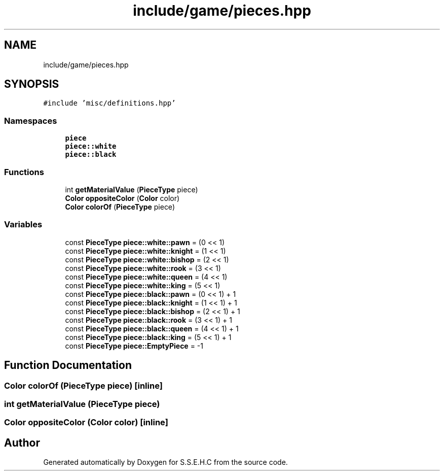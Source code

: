 .TH "include/game/pieces.hpp" 3 "Mon Feb 15 2021" "S.S.E.H.C" \" -*- nroff -*-
.ad l
.nh
.SH NAME
include/game/pieces.hpp
.SH SYNOPSIS
.br
.PP
\fC#include 'misc/definitions\&.hpp'\fP
.br

.SS "Namespaces"

.in +1c
.ti -1c
.RI " \fBpiece\fP"
.br
.ti -1c
.RI " \fBpiece::white\fP"
.br
.ti -1c
.RI " \fBpiece::black\fP"
.br
.in -1c
.SS "Functions"

.in +1c
.ti -1c
.RI "int \fBgetMaterialValue\fP (\fBPieceType\fP piece)"
.br
.ti -1c
.RI "\fBColor\fP \fBoppositeColor\fP (\fBColor\fP color)"
.br
.ti -1c
.RI "\fBColor\fP \fBcolorOf\fP (\fBPieceType\fP piece)"
.br
.in -1c
.SS "Variables"

.in +1c
.ti -1c
.RI "const \fBPieceType\fP \fBpiece::white::pawn\fP = (0 << 1)"
.br
.ti -1c
.RI "const \fBPieceType\fP \fBpiece::white::knight\fP = (1 << 1)"
.br
.ti -1c
.RI "const \fBPieceType\fP \fBpiece::white::bishop\fP = (2 << 1)"
.br
.ti -1c
.RI "const \fBPieceType\fP \fBpiece::white::rook\fP = (3 << 1)"
.br
.ti -1c
.RI "const \fBPieceType\fP \fBpiece::white::queen\fP = (4 << 1)"
.br
.ti -1c
.RI "const \fBPieceType\fP \fBpiece::white::king\fP = (5 << 1)"
.br
.ti -1c
.RI "const \fBPieceType\fP \fBpiece::black::pawn\fP = (0 << 1) + 1"
.br
.ti -1c
.RI "const \fBPieceType\fP \fBpiece::black::knight\fP = (1 << 1) + 1"
.br
.ti -1c
.RI "const \fBPieceType\fP \fBpiece::black::bishop\fP = (2 << 1) + 1"
.br
.ti -1c
.RI "const \fBPieceType\fP \fBpiece::black::rook\fP = (3 << 1) + 1"
.br
.ti -1c
.RI "const \fBPieceType\fP \fBpiece::black::queen\fP = (4 << 1) + 1"
.br
.ti -1c
.RI "const \fBPieceType\fP \fBpiece::black::king\fP = (5 << 1) + 1"
.br
.ti -1c
.RI "const \fBPieceType\fP \fBpiece::EmptyPiece\fP = \-1"
.br
.in -1c
.SH "Function Documentation"
.PP 
.SS "\fBColor\fP colorOf (\fBPieceType\fP piece)\fC [inline]\fP"

.SS "int getMaterialValue (\fBPieceType\fP piece)"

.SS "\fBColor\fP oppositeColor (\fBColor\fP color)\fC [inline]\fP"

.SH "Author"
.PP 
Generated automatically by Doxygen for S\&.S\&.E\&.H\&.C from the source code\&.
